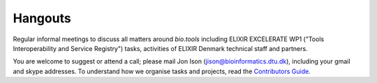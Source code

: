 Hangouts
========

Regular informal meetings to discuss all matters around *bio.tools* including ELIXIR EXCELERATE WP1 ("Tools Interoperability and Service Registry") tasks, activities of ELIXIR Denmark technical staff and partners.

You are welcome to suggest or attend a call; please mail Jon Ison (jison@bioinformatics.dtu.dk), including your gmail and skype addresses.  To understand how we organise tasks and projects, read the `Contributors Guide <http://biotools.readthedocs.io/en/latest/project_management.html>`_.


